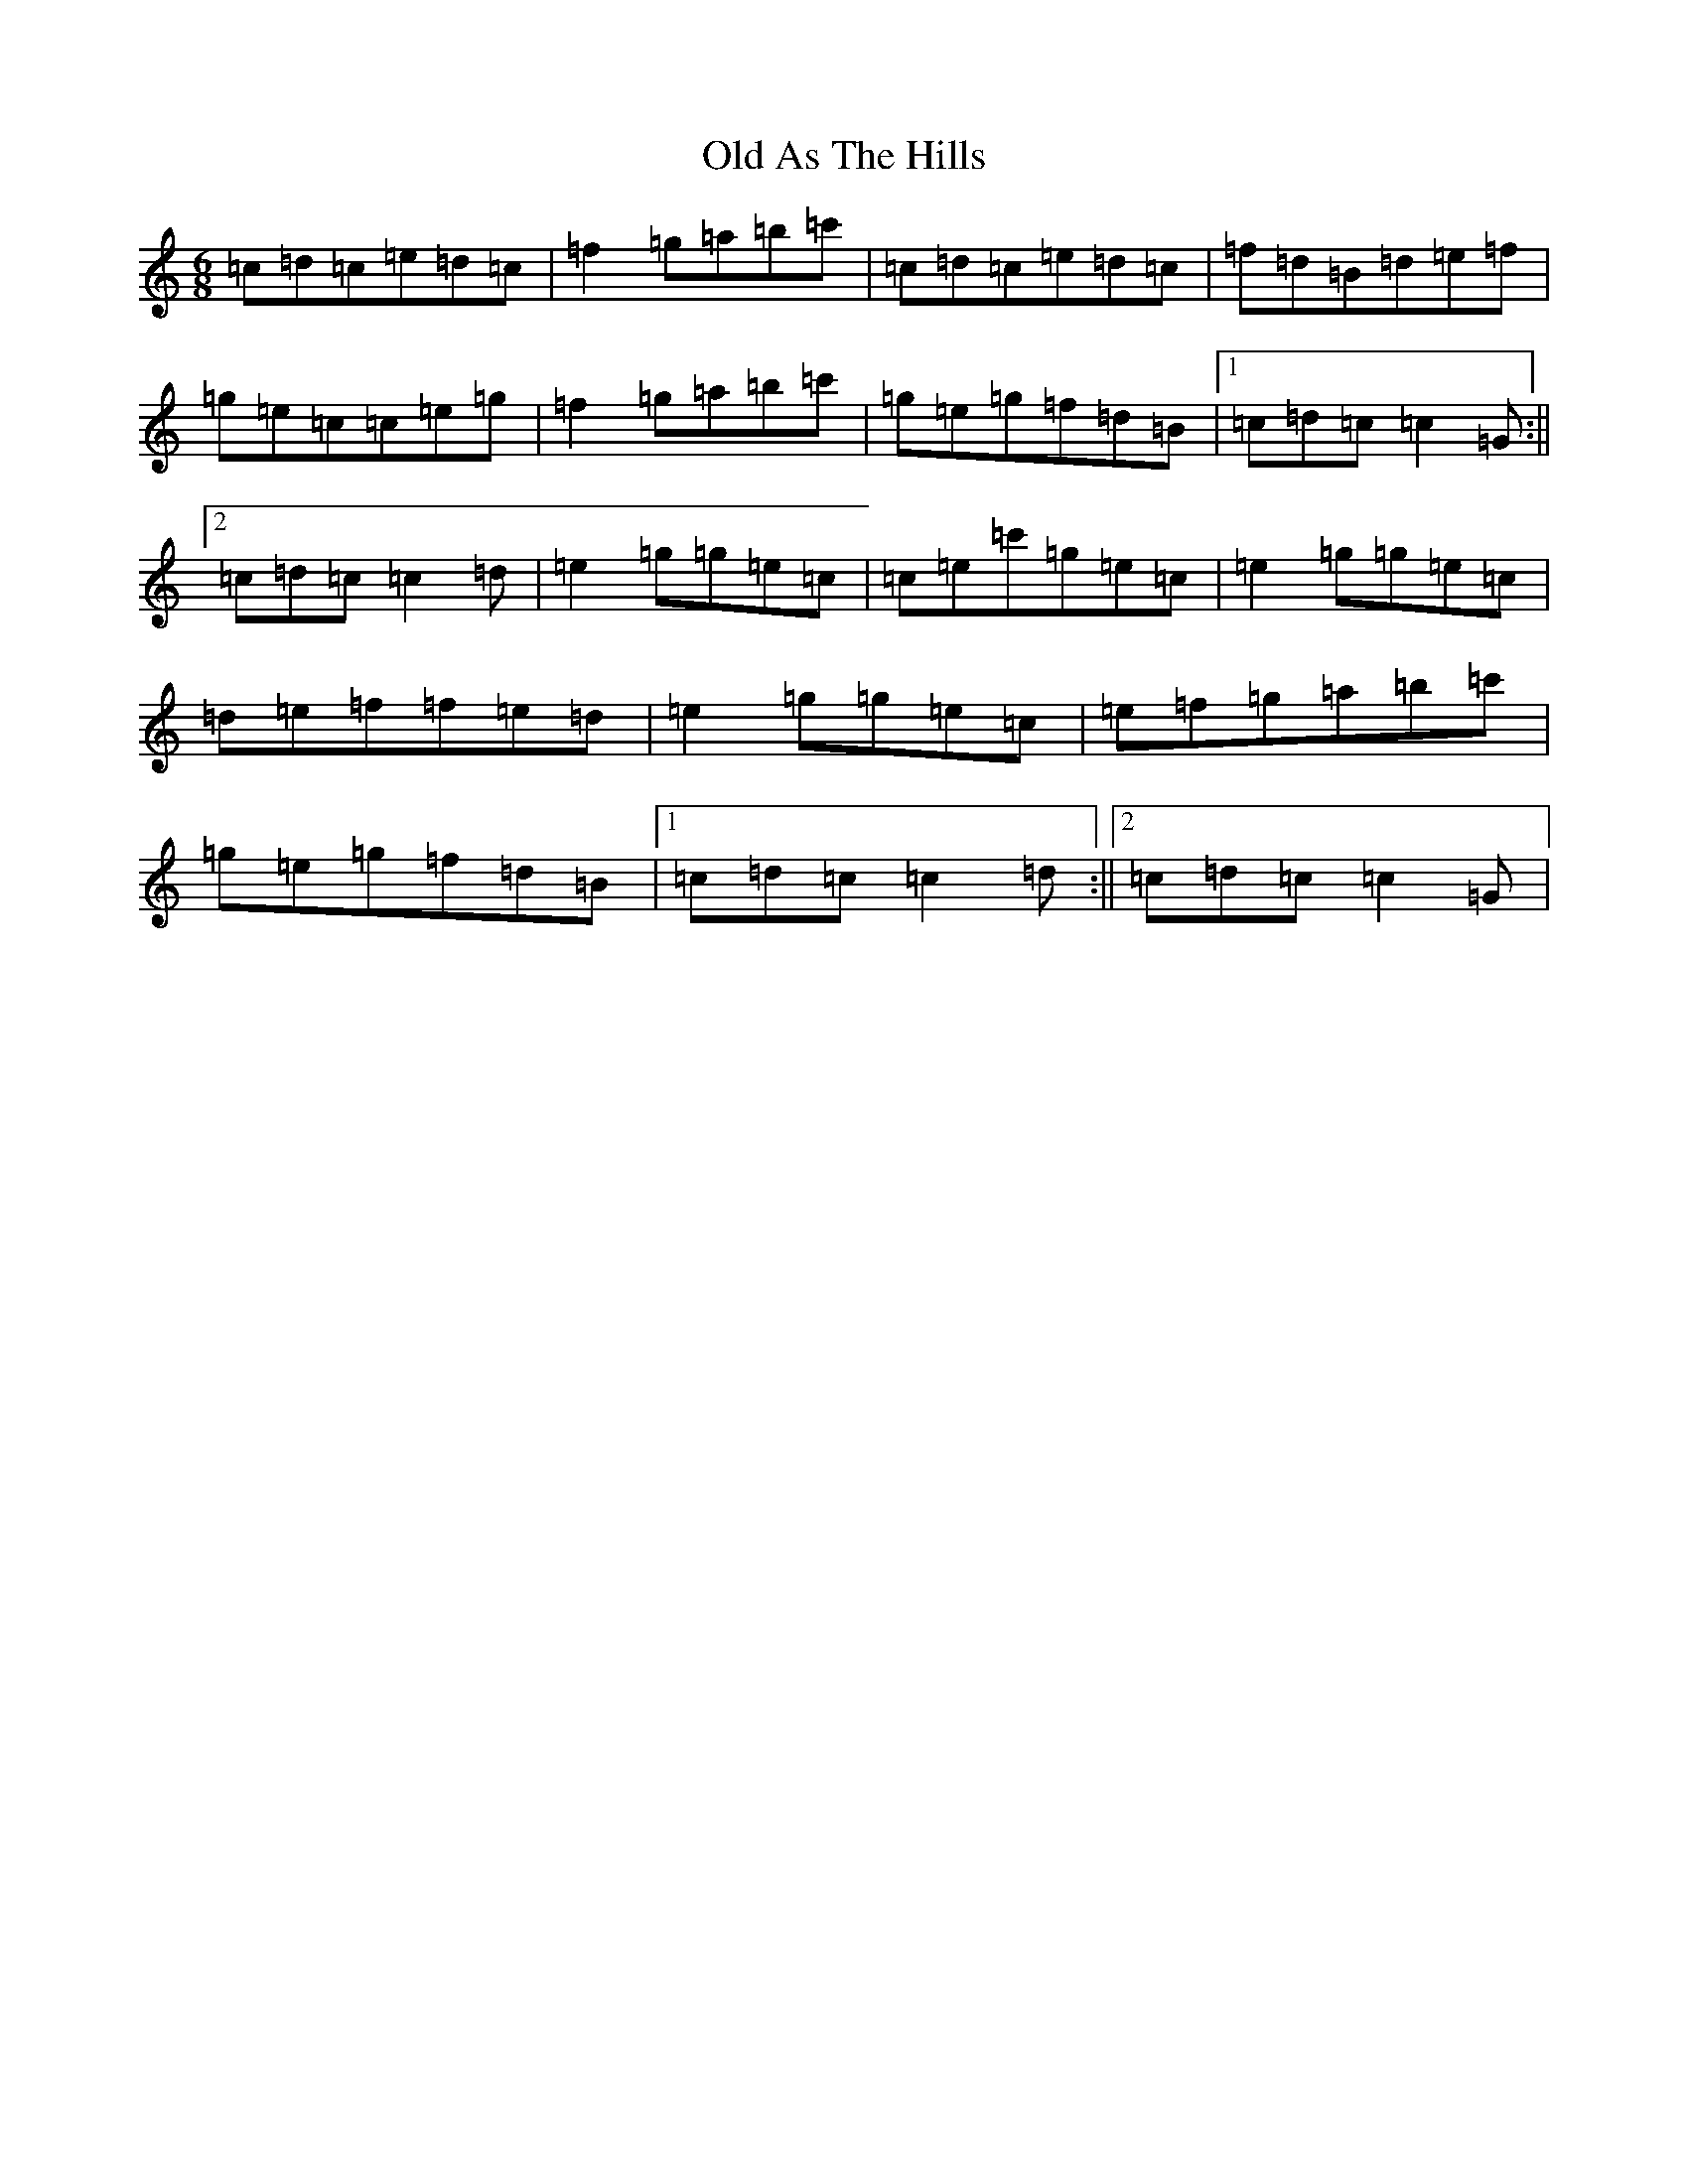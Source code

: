 X: 15892
T: Old As The Hills
S: https://thesession.org/tunes/8963#setting19796
R: jig
M:6/8
L:1/8
K: C Major
=c=d=c=e=d=c|=f2=g=a=b=c'|=c=d=c=e=d=c|=f=d=B=d=e=f|=g=e=c=c=e=g|=f2=g=a=b=c'|=g=e=g=f=d=B|1=c=d=c=c2=G:||2=c=d=c=c2=d|=e2=g=g=e=c|=c=e=c'=g=e=c|=e2=g=g=e=c|=d=e=f=f=e=d|=e2=g=g=e=c|=e=f=g=a=b=c'|=g=e=g=f=d=B|1=c=d=c=c2=d:||2=c=d=c=c2=G|